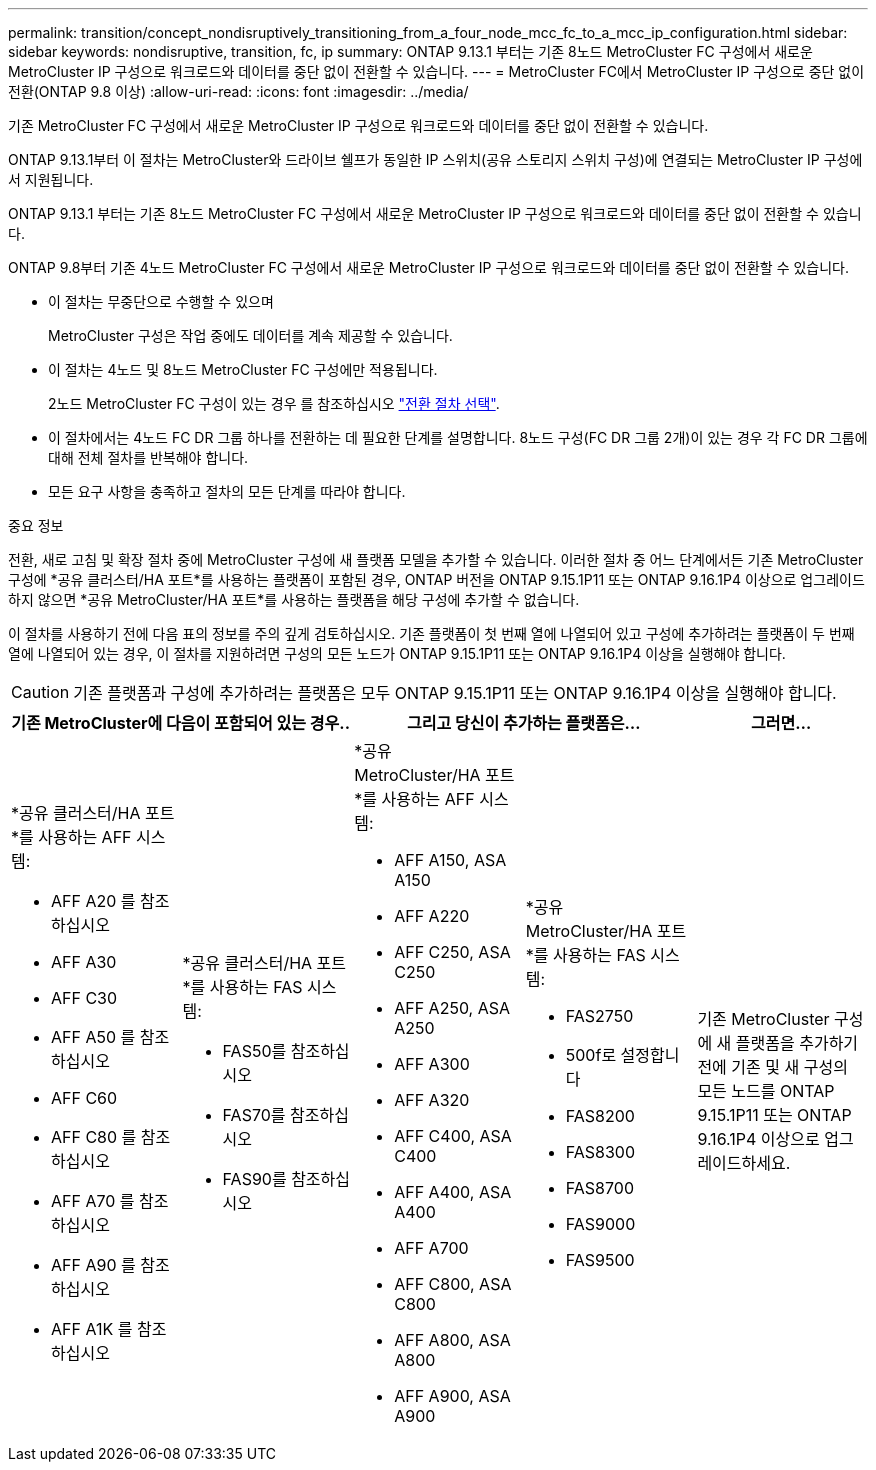 ---
permalink: transition/concept_nondisruptively_transitioning_from_a_four_node_mcc_fc_to_a_mcc_ip_configuration.html 
sidebar: sidebar 
keywords: nondisruptive, transition, fc, ip 
summary: ONTAP 9.13.1 부터는 기존 8노드 MetroCluster FC 구성에서 새로운 MetroCluster IP 구성으로 워크로드와 데이터를 중단 없이 전환할 수 있습니다. 
---
= MetroCluster FC에서 MetroCluster IP 구성으로 중단 없이 전환(ONTAP 9.8 이상)
:allow-uri-read: 
:icons: font
:imagesdir: ../media/


[role="lead"]
기존 MetroCluster FC 구성에서 새로운 MetroCluster IP 구성으로 워크로드와 데이터를 중단 없이 전환할 수 있습니다.

ONTAP 9.13.1부터 이 절차는 MetroCluster와 드라이브 쉘프가 동일한 IP 스위치(공유 스토리지 스위치 구성)에 연결되는 MetroCluster IP 구성에서 지원됩니다.

ONTAP 9.13.1 부터는 기존 8노드 MetroCluster FC 구성에서 새로운 MetroCluster IP 구성으로 워크로드와 데이터를 중단 없이 전환할 수 있습니다.

ONTAP 9.8부터 기존 4노드 MetroCluster FC 구성에서 새로운 MetroCluster IP 구성으로 워크로드와 데이터를 중단 없이 전환할 수 있습니다.

* 이 절차는 무중단으로 수행할 수 있으며
+
MetroCluster 구성은 작업 중에도 데이터를 계속 제공할 수 있습니다.

* 이 절차는 4노드 및 8노드 MetroCluster FC 구성에만 적용됩니다.
+
2노드 MetroCluster FC 구성이 있는 경우 를 참조하십시오 link:concept_choosing_your_transition_procedure_mcc_transition.html["전환 절차 선택"].

* 이 절차에서는 4노드 FC DR 그룹 하나를 전환하는 데 필요한 단계를 설명합니다. 8노드 구성(FC DR 그룹 2개)이 있는 경우 각 FC DR 그룹에 대해 전체 절차를 반복해야 합니다.
* 모든 요구 사항을 충족하고 절차의 모든 단계를 따라야 합니다.


.중요 정보
전환, 새로 고침 및 확장 절차 중에 MetroCluster 구성에 새 플랫폼 모델을 추가할 수 있습니다. 이러한 절차 중 어느 단계에서든 기존 MetroCluster 구성에 *공유 클러스터/HA 포트*를 사용하는 플랫폼이 포함된 경우, ONTAP 버전을 ONTAP 9.15.1P11 또는 ONTAP 9.16.1P4 이상으로 업그레이드하지 않으면 *공유 MetroCluster/HA 포트*를 사용하는 플랫폼을 해당 구성에 추가할 수 없습니다.

이 절차를 사용하기 전에 다음 표의 정보를 주의 깊게 검토하십시오. 기존 플랫폼이 첫 번째 열에 나열되어 있고 구성에 추가하려는 플랫폼이 두 번째 열에 나열되어 있는 경우, 이 절차를 지원하려면 구성의 모든 노드가 ONTAP 9.15.1P11 또는 ONTAP 9.16.1P4 이상을 실행해야 합니다.


CAUTION: 기존 플랫폼과 구성에 추가하려는 플랫폼은 모두 ONTAP 9.15.1P11 또는 ONTAP 9.16.1P4 이상을 실행해야 합니다.

[cols="20,20,20,20,20"]
|===
2+| 기존 MetroCluster에 다음이 포함되어 있는 경우.. 2+| 그리고 당신이 추가하는 플랫폼은... | 그러면... 


 a| 
*공유 클러스터/HA 포트*를 사용하는 AFF 시스템:

* AFF A20 를 참조하십시오
* AFF A30
* AFF C30
* AFF A50 를 참조하십시오
* AFF C60
* AFF C80 를 참조하십시오
* AFF A70 를 참조하십시오
* AFF A90 를 참조하십시오
* AFF A1K 를 참조하십시오

 a| 
*공유 클러스터/HA 포트*를 사용하는 FAS 시스템:

* FAS50를 참조하십시오
* FAS70를 참조하십시오
* FAS90를 참조하십시오

 a| 
*공유 MetroCluster/HA 포트*를 사용하는 AFF 시스템:

* AFF A150, ASA A150
* AFF A220
* AFF C250, ASA C250
* AFF A250, ASA A250
* AFF A300
* AFF A320
* AFF C400, ASA C400
* AFF A400, ASA A400
* AFF A700
* AFF C800, ASA C800
* AFF A800, ASA A800
* AFF A900, ASA A900

 a| 
*공유 MetroCluster/HA 포트*를 사용하는 FAS 시스템:

* FAS2750
* 500f로 설정합니다
* FAS8200
* FAS8300
* FAS8700
* FAS9000
* FAS9500

| 기존 MetroCluster 구성에 새 플랫폼을 추가하기 전에 기존 및 새 구성의 모든 노드를 ONTAP 9.15.1P11 또는 ONTAP 9.16.1P4 이상으로 업그레이드하세요. 
|===